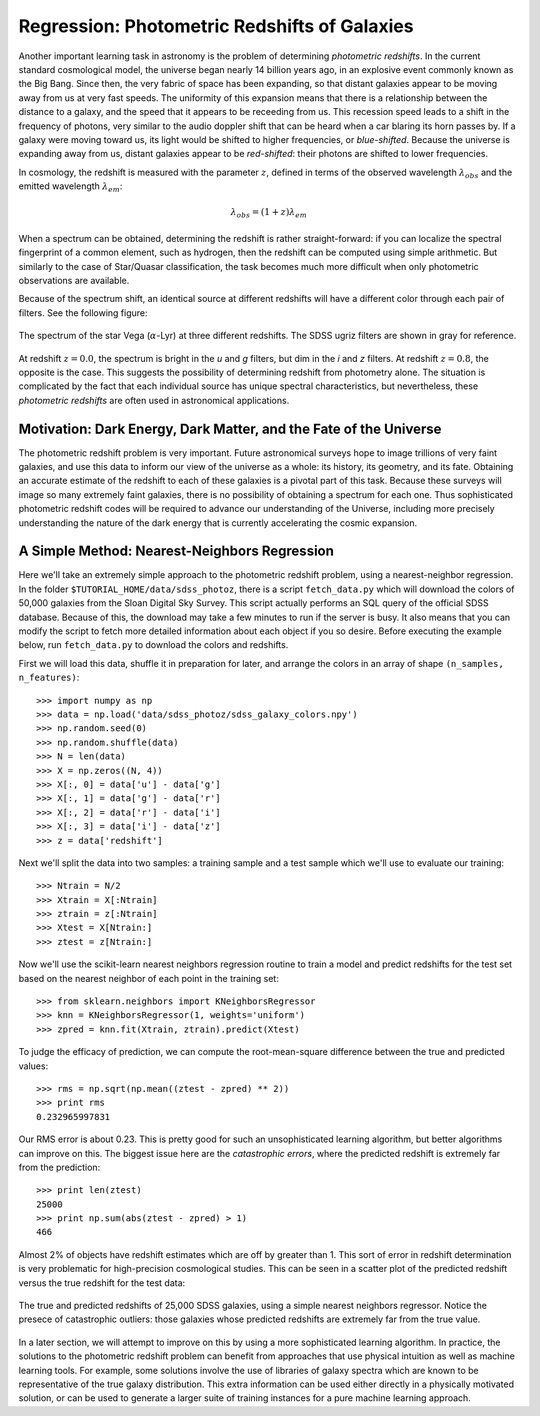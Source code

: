 =============================================
Regression: Photometric Redshifts of Galaxies
=============================================

Another important learning task in astronomy is the problem of determining
`photometric redshifts`.  In the current standard cosmological model, the
universe began nearly 14 billion years ago, in an explosive event commonly
known as the Big Bang.  Since then, the very fabric of space has been
expanding, so that distant galaxies appear to be moving away from us at
very fast speeds.  The uniformity of this expansion means that there is
a relationship between the distance to a galaxy, and the speed that it
appears to be receeding from us.  This recession speed leads to a shift
in the frequency of photons, very similar to the audio doppler shift that
can be heard when a car blaring its horn passes by.  If a galaxy were
moving toward us, its light would be shifted to higher frequencies, or
`blue-shifted`.  Because the universe is expanding away from us, distant
galaxies appear to be `red-shifted`: their photons are shifted to lower
frequencies.

In cosmology, the redshift is measured with the parameter :math:`z`, defined
in terms of the observed wavelength :math:`\lambda_{obs}` and the emitted
wavelength :math:`\lambda_{em}`:

.. math::
   \lambda_{obs} = (1 + z)\lambda_{em}

When a spectrum can be obtained, determining the redshift is rather
straight-forward: if you can localize the spectral fingerprint of a common
element, such as hydrogen, then the redshift can be computed using simple
arithmetic.  But similarly to the case of Star/Quasar classification, the
task becomes much more difficult when only photometric observations are
available.

Because of the spectrum shift, an identical source at different redshifts
will have a different color through each pair of filters.  See the following
figure:

.. figure:: ../../auto_examples/tutorial/images/plot_sdss_filters_2.png
   :target: ../../auto_examples/tutorial/plot_sdss_filters.html
   :align: center
   :scale: 80%

   The spectrum of the star Vega (:math:`\alpha`-Lyr) at three different
   redshifts.  The SDSS ugriz filters are shown in gray for reference.

At redshift :math:`z=0.0`, the spectrum is bright in the `u` and `g` filters,
but dim in the `i` and `z` filters.  At redshift :math:`z=0.8`, the opposite
is the case.  This suggests the possibility of determining redshift from
photometry alone.  The situation is complicated by the fact that each
individual source has unique spectral characteristics, but nevertheless,
these `photometric redshifts` are often used in astronomical applications.

Motivation: Dark Energy, Dark Matter, and the Fate of the Universe
------------------------------------------------------------------
The photometric redshift problem is very important.  Future astronomical
surveys hope to image trillions of very faint galaxies, and use this data
to inform our view of the universe as a whole: its history, its geometry,
and its fate.  Obtaining an accurate estimate of the redshift to each of these
galaxies is a pivotal part of this task.  Because these surveys will image
so many extremely faint galaxies, there is no possibility of obtaining a
spectrum for each one.  Thus sophisticated photometric redshift codes will
be required to advance our understanding of the Universe, including more
precisely understanding the nature of the dark energy that is currently
accelerating the cosmic expansion.

A Simple Method: Nearest-Neighbors Regression
---------------------------------------------
Here we'll take an extremely simple approach to the photometric redshift
problem, using a nearest-neighbor regression.
In the folder ``$TUTORIAL_HOME/data/sdss_photoz``, there is a script
``fetch_data.py`` which will download the colors of 50,000 galaxies from
the Sloan Digital Sky Survey.  This script actually performs an SQL query
of the official SDSS database.  Because of this, the download may take a
few minutes to run if the server is busy.  It also means that you can
modify the script to fetch more detailed information about each object
if you so desire.  Before executing the example below, run ``fetch_data.py``
to download the colors and redshifts.

First we will load this data, shuffle it in preparation for later, and arrange
the colors in an array of shape ``(n_samples, n_features)``::

   >>> import numpy as np
   >>> data = np.load('data/sdss_photoz/sdss_galaxy_colors.npy')
   >>> np.random.seed(0)
   >>> np.random.shuffle(data)
   >>> N = len(data)
   >>> X = np.zeros((N, 4))
   >>> X[:, 0] = data['u'] - data['g']
   >>> X[:, 1] = data['g'] - data['r']
   >>> X[:, 2] = data['r'] - data['i']
   >>> X[:, 3] = data['i'] - data['z']
   >>> z = data['redshift']

Next we'll split the data into two samples: a training sample and a test
sample which we'll use to evaluate our training::

   >>> Ntrain = N/2
   >>> Xtrain = X[:Ntrain]
   >>> ztrain = z[:Ntrain]
   >>> Xtest = X[Ntrain:]
   >>> ztest = z[Ntrain:]

Now we'll use the scikit-learn nearest neighbors regression routine to
train a model and predict redshifts for the test set based on the nearest
neighbor of each point in the training set::

   >>> from sklearn.neighbors import KNeighborsRegressor
   >>> knn = KNeighborsRegressor(1, weights='uniform')
   >>> zpred = knn.fit(Xtrain, ztrain).predict(Xtest)
   
To judge the efficacy of prediction, we can compute the root-mean-square
difference between the true and predicted values::

   >>> rms = np.sqrt(np.mean((ztest - zpred) ** 2))
   >>> print rms
   0.232965997831

Our RMS error is about 0.23.  This is pretty good for such an unsophisticated
learning algorithm, but better algorithms can improve on this.  The biggest
issue here are the `catastrophic errors`, where the predicted redshift is
extremely far from the prediction::

   >>> print len(ztest)
   25000
   >>> print np.sum(abs(ztest - zpred) > 1)
   466

Almost 2% of objects have redshift estimates which are off by greater than
1.  This sort of error in redshift determination is very problematic for
high-precision cosmological studies.  This can be seen in a scatter plot of
the predicted redshift versus the true redshift for the test data:

.. figure:: ../../auto_examples/tutorial/images/plot_neighbors_photoz_1.png
   :target: ../../auto_examples/tutorial/plot_neighbors_photoz.html
   :align: center
   :scale: 80%

   The true and predicted redshifts of 25,000 SDSS galaxies, using a simple
   nearest neighbors regressor.  Notice the presece of catastrophic outliers:
   those galaxies whose predicted redshifts are extremely far from the true
   value.

In a later section, we will attempt
to improve on this by using a more sophisticated learning algorithm.  In
practice, the solutions to the photometric redshift problem can benefit from
approaches that use physical intuition as well as machine learning tools.
For example, some solutions involve the use of libraries of galaxy spectra
which are known to be representative of the true galaxy distribution.  This
extra information can be used either directly in a physically motivated
solution, or can be used to generate a larger suite of training instances
for a pure machine learning approach.

